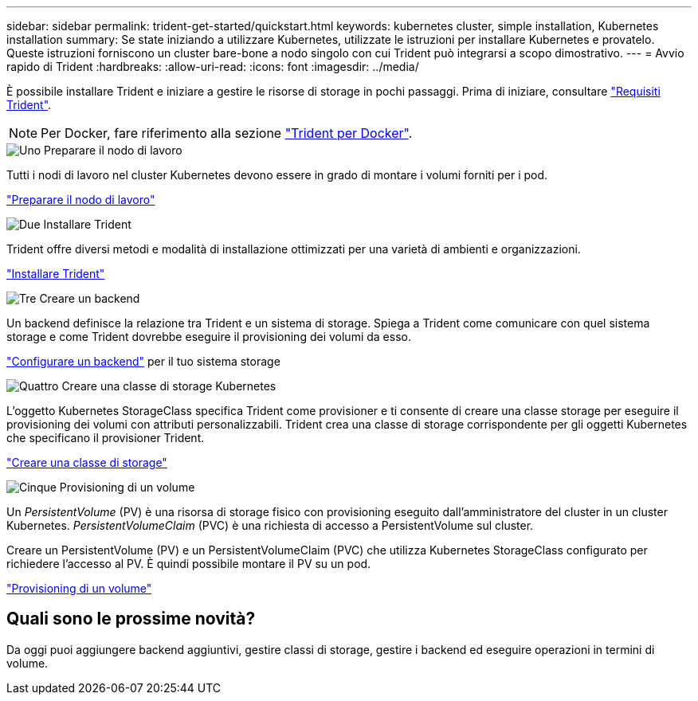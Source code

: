 ---
sidebar: sidebar 
permalink: trident-get-started/quickstart.html 
keywords: kubernetes cluster, simple installation, Kubernetes installation 
summary: Se state iniziando a utilizzare Kubernetes, utilizzate le istruzioni per installare Kubernetes e provatelo. Queste istruzioni forniscono un cluster bare-bone a nodo singolo con cui Trident può integrarsi a scopo dimostrativo. 
---
= Avvio rapido di Trident
:hardbreaks:
:allow-uri-read: 
:icons: font
:imagesdir: ../media/


[role="lead"]
È possibile installare Trident e iniziare a gestire le risorse di storage in pochi passaggi. Prima di iniziare, consultare link:requirements.html["Requisiti Trident"].


NOTE: Per Docker, fare riferimento alla sezione link:../trident-docker/deploy-docker.html["Trident per Docker"].

.image:https://raw.githubusercontent.com/NetAppDocs/common/main/media/number-1.png["Uno"] Preparare il nodo di lavoro
[role="quick-margin-para"]
Tutti i nodi di lavoro nel cluster Kubernetes devono essere in grado di montare i volumi forniti per i pod.

[role="quick-margin-para"]
link:../trident-use/worker-node-prep.html["Preparare il nodo di lavoro"]

.image:https://raw.githubusercontent.com/NetAppDocs/common/main/media/number-2.png["Due"] Installare Trident
[role="quick-margin-para"]
Trident offre diversi metodi e modalità di installazione ottimizzati per una varietà di ambienti e organizzazioni.

[role="quick-margin-para"]
link:../trident-get-started/kubernetes-deploy.html["Installare Trident"]

.image:https://raw.githubusercontent.com/NetAppDocs/common/main/media/number-3.png["Tre"] Creare un backend
[role="quick-margin-para"]
Un backend definisce la relazione tra Trident e un sistema di storage. Spiega a Trident come comunicare con quel sistema storage e come Trident dovrebbe eseguire il provisioning dei volumi da esso.

[role="quick-margin-para"]
link:../trident-use/backends.html["Configurare un backend"] per il tuo sistema storage

.image:https://raw.githubusercontent.com/NetAppDocs/common/main/media/number-4.png["Quattro"] Creare una classe di storage Kubernetes
[role="quick-margin-para"]
L'oggetto Kubernetes StorageClass specifica Trident come provisioner e ti consente di creare una classe storage per eseguire il provisioning dei volumi con attributi personalizzabili. Trident crea una classe di storage corrispondente per gli oggetti Kubernetes che specificano il provisioner Trident.

[role="quick-margin-para"]
link:../trident-use/create-stor-class.html["Creare una classe di storage"]

.image:https://raw.githubusercontent.com/NetAppDocs/common/main/media/number-5.png["Cinque"] Provisioning di un volume
[role="quick-margin-para"]
Un _PersistentVolume_ (PV) è una risorsa di storage fisico con provisioning eseguito dall'amministratore del cluster in un cluster Kubernetes. _PersistentVolumeClaim_ (PVC) è una richiesta di accesso a PersistentVolume sul cluster.

[role="quick-margin-para"]
Creare un PersistentVolume (PV) e un PersistentVolumeClaim (PVC) che utilizza Kubernetes StorageClass configurato per richiedere l'accesso al PV. È quindi possibile montare il PV su un pod.

[role="quick-margin-para"]
link:../trident-use/vol-provision.html["Provisioning di un volume"]



== Quali sono le prossime novità?

Da oggi puoi aggiungere backend aggiuntivi, gestire classi di storage, gestire i backend ed eseguire operazioni in termini di volume.
